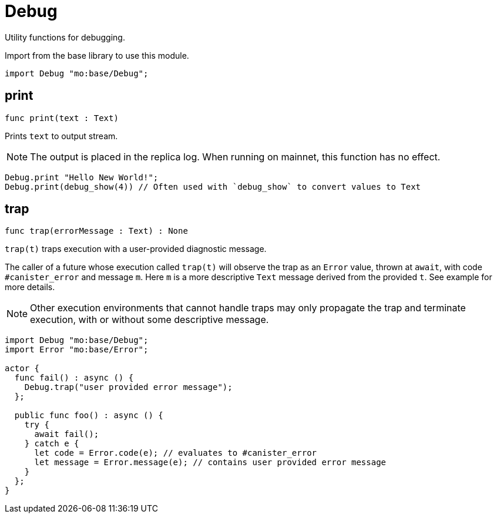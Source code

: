 [[module.Debug]]
= Debug

Utility functions for debugging.

Import from the base library to use this module.
```motoko name=import
import Debug "mo:base/Debug";
```

[[print]]
== print

[source.no-repl,motoko,subs=+macros]
----
func print(text : Text)
----

Prints `text` to output stream.

NOTE: The output is placed in the replica log. When running on mainnet,
this function has no effect.

```motoko include=import
Debug.print "Hello New World!";
Debug.print(debug_show(4)) // Often used with `debug_show` to convert values to Text
```

[[trap]]
== trap

[source.no-repl,motoko,subs=+macros]
----
func trap(errorMessage : Text) : None
----

`trap(t)` traps execution with a user-provided diagnostic message.

The caller of a future whose execution called `trap(t)` will
observe the trap as an `Error` value, thrown at `await`, with code
`#canister_error` and message `m`. Here `m` is a more descriptive `Text`
message derived from the provided `t`. See example for more details.

NOTE: Other execution environments that cannot handle traps may only
propagate the trap and terminate execution, with or without some
descriptive message.

```motoko
import Debug "mo:base/Debug";
import Error "mo:base/Error";

actor {
  func fail() : async () {
    Debug.trap("user provided error message");
  };

  public func foo() : async () {
    try {
      await fail();
    } catch e {
      let code = Error.code(e); // evaluates to #canister_error
      let message = Error.message(e); // contains user provided error message
    }
  };
}
```

